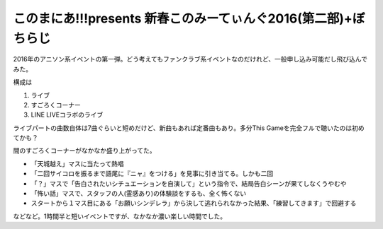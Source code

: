 このまにあ!!!presents 新春このみーてぃんぐ2016(第二部)+ぼちらじ
===============================================================

.. post:: 2016-01-11
   :category: Hobby
   :tags: アニソン,ライブ,鈴木このみ,

2016年のアニソン系イベントの第一弾。どう考えてもファンクラブ系イベントなのだけれど、一般申し込み可能だし飛び込んでみた。

構成は

#. ライブ
#. すごろくコーナー
#. LINE LIVEコラボのライブ

ライブパートの曲数自体は7曲ぐらいと短めだけど、新曲もあれば定番曲もあり。多分This Gameを完全フルで聴いたのは初めてかも？

間のすごろくコーナーがなかなか盛り上がってた。

* 「天城越え」マスに当たって熱唱
* 「二回サイコロを振るまで語尾に『ニャ』をつける」を見事に引き当てる。しかも二回
* 「？」マスで「告白されたいシチュエーションを自演して」という指令で、結局告白シーンが果てしなくうやむや
* 「怖い話」マスで、スタッフの人(霊感あり)の体験談をするも、全く怖くない
* スタートから１マス目にある「お願いシンデレラ」から決して逃れられなかった結果、「練習してきます」で回避する

などなど。1時間半と短いイベントですが、なかなか濃い楽しい時間でした。
